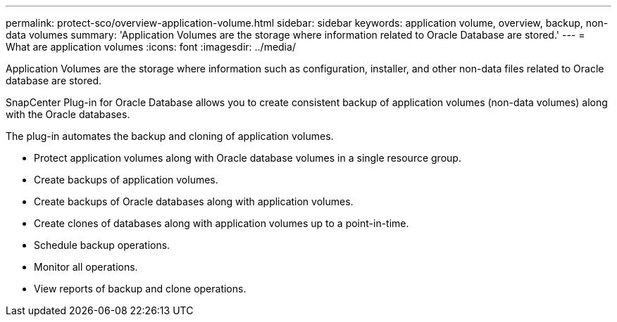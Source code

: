 ---
permalink: protect-sco/overview-application-volume.html
sidebar: sidebar
keywords: application volume, overview, backup, non-data volumes
summary: 'Application Volumes are the storage where information related to Oracle Database are stored.'
---
= What are application volumes
:icons: font
:imagesdir: ../media/

[.lead]

Application Volumes are the storage where information such as configuration, installer, and other non-data files related to Oracle database are stored. 

SnapCenter Plug-in for Oracle Database allows you to create consistent backup of application volumes (non-data volumes) along with the Oracle databases.

The plug-in automates the backup and cloning of application volumes.

* Protect application volumes along with Oracle database volumes in a single resource group.
* Create backups of application volumes. 
* Create backups of Oracle databases along with application volumes.
* Create clones of databases along with application volumes up to a point-in-time.
* Schedule backup operations.
* Monitor all operations.
* View reports of backup and clone operations.
 